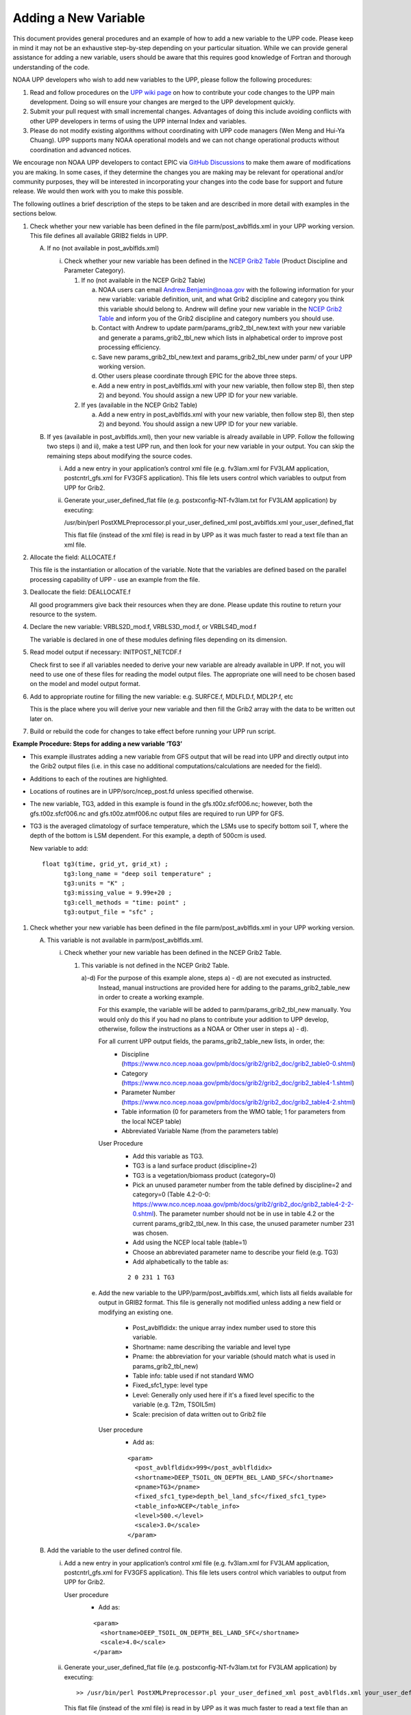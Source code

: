 *********************
Adding a New Variable
*********************

This document provides general procedures and an example of how to add a new variable to the UPP code.
Please keep in mind it may not be an exhaustive step-by-step depending on your particular situation.
While we can provide general assistance for adding a new variable, users should be aware that this
requires good knowledge of Fortran and thorough understanding of the code.

NOAA UPP developers who wish to add new variables to the UPP, please follow the following procedures:

1.  Read and follow procedures on the `UPP wiki page <https://github.com/NOAA-EMC/UPP/wiki/UPP-Code-Development>`_
    on how to contribute your code changes to the UPP main development. Doing so will ensure your changes are merged
    to the UPP development quickly.

2.  Submit your pull request with small incremental changes. Advantages of doing this include avoiding
    conflicts with other UPP developers in terms of using the UPP internal Index and variables.

3.  Please do not modify existing algorithms without coordinating with UPP code managers (Wen Meng and
    Hui-Ya Chuang). UPP supports many NOAA operational models and we can not change operational products
    without coordination and advanced notices.

We encourage non NOAA UPP developers to contact EPIC via
`GitHub Discussions <https://github.com/NOAA-EMC/UPP/discussions>`_ to make them aware of modifications you
are making. In some cases, if they determine the changes you are making may be relevant for operational
and/or community purposes, they will be interested in incorporating your changes into the code base for
support and future release. We would then work with you to make this possible.

The following outlines a brief description of the steps to be taken and are described in more detail
with examples in the sections below.

1.  Check whether your new variable has been defined in the file parm/post_avblflds.xml in your UPP working
    version. This file defines all available GRIB2 fields in UPP.

    A.  If no (not available in post_avblflds.xml)

        i.  Check whether your new variable has been defined in the
            `NCEP Grib2 Table <https://www.nco.ncep.noaa.gov/pmb/docs/grib2/grib2_doc/grib2_table4-2.shtml>`_
            (Product Discipline and Parameter Category).

            1.  If no (not available in the NCEP Grib2 Table)

                a.  NOAA users can email Andrew.Benjamin@noaa.gov with the following information for your new
                    variable: variable definition, unit, and what Grib2 discipline and category you think this
                    variable should belong to. Andrew will define your new variable in the `NCEP Grib2 Table
                    <https://www.nco.ncep.noaa.gov/pmb/docs/grib2/grib2_doc/grib2_table4-2.shtml>`_ and
                    inform you of the Grib2 discipline and category numbers you should use.

                b.  Contact with Andrew to update parm/params_grib2_tbl_new.text with your new variable and
                    generate a params_grib2_tbl_new which lists in alphabetical order to improve post
                    processing efficiency.

                c.  Save new params_grib2_tbl_new.text and params_grib2_tbl_new under parm/ of your UPP
                    working version.

                d.  Other users please coordinate through EPIC for the above three steps.

                e.  Add a new entry in post_avblflds.xml with your new variable, then follow step B), then step 2)
                    and beyond. You should assign a new UPP ID for your new variable.

            2.  If yes (available in the NCEP Grib2 Table)

                a.  Add a new entry in post_avblflds.xml with your new variable, then follow step B), then step 2)
                    and beyond. You should assign a new UPP ID for your new variable.

    B.  If yes (available in post_avblflds.xml), then your new variable is already available in UPP. Follow the
        following two steps i) and ii), make a test UPP run, and then look for your new variable in your output.
        You can skip the remaining steps about modifying the source codes.

        i.  Add a new entry in your application’s control xml file (e.g. fv3lam.xml for FV3LAM application,
            postcntrl_gfs.xml for FV3GFS application). This file lets users control which variables to output
            from UPP for Grib2.

        ii. Generate your_user_defined_flat file (e.g. postxconfig-NT-fv3lam.txt for FV3LAM application) by
            executing:

            /usr/bin/perl PostXMLPreprocessor.pl your_user_defined_xml post_avblflds.xml your_user_defined_flat

            This flat file (instead of the xml file) is read in by UPP as it was much faster to read a text file
            than an xml file.

2.  Allocate the field: ALLOCATE.f

    This file is the instantiation or allocation of the variable. Note that the variables are defined
    based on the parallel processing capability of UPP - use an example from the file.

3.  Deallocate the field: DEALLOCATE.f

    All good programmers give back their resources when they are done. Please update this routine to
    return your resource to the system.

4.  Declare the new variable: VRBLS2D_mod.f, VRBLS3D_mod.f, or VRBLS4D_mod.f
    
    The variable is declared in one of these modules defining files depending on its dimension.

5.  Read model output if necessary: INITPOST_NETCDF.f

    Check first to see if all variables needed to derive your new variable are already available in UPP. If not,
    you will need to use one of these files for reading the model output files. The appropriate one will need to
    be chosen based on the model and model output format.

6.  Add to appropriate routine for filling the new variable: e.g. SURFCE.f, MDLFLD.f, MDL2P.f, etc

    This is the place where you will derive your new variable and then fill the Grib2 array with the data to be
    written out later on.

7. Build or rebuild the code for changes to take effect before running your UPP run script.


**Example Procedure: Steps for adding a new variable ‘TG3’**

- This example illustrates adding a new variable from GFS output that will be read into UPP
  and directly output into the Grib2 output files (i.e. in this case no additional computations/calculations
  are needed for the field).
- Additions to each of the routines are highlighted. 
- Locations of routines are in UPP/sorc/ncep_post.fd unless specified otherwise.
- The new variable, TG3, added in this example is found in the gfs.t00z.sfcf006.nc; however, both the
  gfs.t00z.sfcf006.nc and gfs.t00z.atmf006.nc output files are required to run UPP for GFS.
- TG3 is the averaged climatology of surface temperature, which the LSMs use to specify bottom soil T,
  where the depth of the bottom is LSM dependent. For this example, a depth of 500cm is used.

  New variable to add::

   float tg3(time, grid_yt, grid_xt) ;
         tg3:long_name = "deep soil temperature" ;
         tg3:units = "K" ;
         tg3:missing_value = 9.99e+20 ;
         tg3:cell_methods = "time: point" ;
         tg3:output_file = "sfc" ;

1. Check whether your new variable has been defined in the file parm/post_avblflds.xml in your UPP working
   version.

   A. This variable is not available in parm/post_avblflds.xml.

      i. Check whether your new variable has been defined in the NCEP Grib2 Table.

         1) This variable is not defined in the NCEP Grib2 Table.

            a)-d) For the purpose of this example alone, steps a) - d) are not executed as instructed.
               Instead, manual instructions are provided here for adding to the params_grib2_table_new in order
               to create a working example. 

               For this example, the variable will be added to parm/params_grib2_tbl_new manually. You would only
               do this if you had no plans to contribute your addition to UPP develop, otherwise, follow the
               instructions as a NOAA or Other user in steps a) - d). 
 
               For all current UPP output fields, the params_grib2_table_new lists, in order, the:
                - Discipline (https://www.nco.ncep.noaa.gov/pmb/docs/grib2/grib2_doc/grib2_table0-0.shtml)
                - Category (https://www.nco.ncep.noaa.gov/pmb/docs/grib2/grib2_doc/grib2_table4-1.shtml)
                - Parameter Number (https://www.nco.ncep.noaa.gov/pmb/docs/grib2/grib2_doc/grib2_table4-2.shtml)
                - Table information (0 for parameters from the WMO table; 1 for parameters from the local NCEP table)
                - Abbreviated Variable Name (from the parameters table)

               User Procedure
                - Add this variable as TG3.
                - TG3 is a land surface product (discipline=2)
                - TG3 is a vegetation/biomass product (category=0)
                - Pick an unused parameter number from the table defined by discipline=2 and category=0
                  (Table 4.2-0-0: https://www.nco.ncep.noaa.gov/pmb/docs/grib2/grib2_doc/grib2_table4-2-2-0.shtml). 
                  The parameter number should not be in use in table 4.2 or the current params_grib2_tbl_new.
                  In this case, the unused parameter number 231 was chosen.
                - Add using the NCEP local table (table=1)
                - Choose an abbreviated parameter name to describe your field (e.g. TG3)
                - Add alphabetically to the table as:
      
                ::

                 2 0 231 1 TG3

            e) Add the new variable to the UPP/parm/post_avblflds.xml, which lists all fields available
               for output in GRIB2 format. This file is generally not modified unless adding a new field or
               modifying an existing one.
                - Post_avblfldidx: the unique array index number used to store this variable.
                - Shortname: name describing the variable and level type
                - Pname: the abbreviation for your variable (should match what is used in params_grib2_tbl_new)
                - Table info: table used if not standard WMO
                - Fixed_sfc1_type: level type
                - Level: Generally only used here if it's a fixed level specific to the variable (e.g. T2m, TSOIL5m)
                - Scale: precision of data written out to Grib2 file

               User procedure
                - Add as:
      
                ::

                 <param>
                   <post_avblfldidx>999</post_avblfldidx>
                   <shortname>DEEP_TSOIL_ON_DEPTH_BEL_LAND_SFC</shortname>
                   <pname>TG3</pname>
                   <fixed_sfc1_type>depth_bel_land_sfc</fixed_sfc1_type>
                   <table_info>NCEP</table_info>
                   <level>500.</level>
                   <scale>3.0</scale>
                 </param>

   B. Add the variable to the user defined control file.

      i. Add a new entry in your application’s control xml file (e.g. fv3lam.xml for FV3LAM application,
         postcntrl_gfs.xml for FV3GFS application). This file lets users control which variables to output
         from UPP for Grib2.

         User procedure
          - Add as:

          ::

           <param>
             <shortname>DEEP_TSOIL_ON_DEPTH_BEL_LAND_SFC</shortname>
             <scale>4.0</scale>
           </param>

      ii. Generate your_user_defined_flat file (e.g. postxconfig-NT-fv3lam.txt for FV3LAM application) by
          executing:

          ::

           >> /usr/bin/perl PostXMLPreprocessor.pl your_user_defined_xml post_avblflds.xml your_user_defined_flat

          This flat file (instead of the xml file) is read in by UPP as it was much faster to read a text file
          than an xml file.

2. Allocate the new variable in ALLOCATE_ALL.f
   This file is the instantiation or allocation of the variable. Note that the variables are defined
   based on the parallel processing capability of UPP - use an example from the file.

   User Procedure
    - Add in VRBLS2D GFS section as:

    ::

      allocate(tg3(im,jsta_2l:jend_2u))

3. De-allocate the variable to give the resources back in DEALLOCATE.f
   All good programmers give back their resources when they are done. Please update this
   routine to return your resources to the system.

   User procedure
    - Add in VRBLS2D GFS section as:
      
    ::

     deallocate(tg3)

4. Declare the new variable in the appropriate file depending on its dimensions;
   VRBLS2D_mod.f, VRBLS3D_mod.f or VRBLS4D_mod.f

   User procedure
    - tg3 is a 2-dimensional field, so declare it in VRBLS2D_mod.f
    - Add to the GFS section for adding new fields as:
      
    ::

     tg3(:,:)

5. Read the field from the GFS model output file by adding the new variable into INITPOST_NETCDF.f.
   This file is used for reading the GFS model FV3 output files in parallel netcdf format.

   User procedure
    - Add to top section of the routine in ‘use vrbls2d’ to initiate the new variable as:
      
    ::

     tg3

    - Read in the new variable in the section for reading the 2D netcdf file using another 2D variable
      as an example, such as 'hpbl'. Add as:
      
    ::

     ! deep soil temperature
           VarName='tg3'
           call read_netcdf_2d_para(ncid2d,im,jsta,jsta_2l,jend,jend_2u, &
           spval,VarName,tg3)

6. Determine the appropriate routine to add the new variable to (e.g. SURFCE.f, MDLFLD.f,
   MDL2P.f, etc). This is the place that you will fill the Grib2 array with the data to be written out later on.
   The appropriate routine will depend on what your field is. For example, if you have a new diagnostic called foo,
   and you want it interpolated to pressure levels, you would need to add it to MDL2P.f. If foo was only a
   surface variable, you would add it to SURFCE.f. If you wanted foo on native model levels, you
   would add it to MDLFLD.f. If you’re not sure which routine to add the new variable to, choose a
   similar variable as a template.

   Note: This is also where you would add any calculations needed for your new variable, should it
   be required.

   User procedure
    - Treat tg3 like a surface field (SURFCE.f), similar to the other soil fields.
    - Use another 2D variable, such as 'SNOW WATER EQUIVALENT' as a template. This variable is also
      being read through and output, similar to what we want.
    - Add to top section in ‘use vrbls2d, only’ to initiate the new variable as:
      
    ::

     tg3

    - Add in main section using a template variable as a guide.

    ::

     ! DEEP SOIL TEMPERATURE
     IF ( IGET(999).GT.0 ) THEN
       ID(1:25) = 0
       If(grib=='grib2') then
         cfld=cfld+1
         fld_info(cfld)%ifld=IAVBLFLD(IGET(999))
     !$omp parallel do private(i,j,jj)
         do j=1,jend-jsta+1
           jj = jsta+j-1
           do i=1,im
             datapd(i,j,cfld) = TG3(i,jj)
           enddo
         enddo
       endiF
     ENDIF

7. Build or rebuild the code for changes to take effect before running your UPP run script.
   
   User procedure for building on pre-configured machines. Otherwise, see the User's Guide for instructions on building.

    ::

    >> cd UPP/tests
    >> ./compile_upp.sh

   Assuming the modified code built successfully and you were able to produce Grib2 output, you can check the Grib2
   file for your new variable.

   GRIB2 output of the new variable from this example procedure (using the wgrib2 utility if available on your system).
    - For this example, since the new variable was not added to the NCEP Grib2 table, it will not be defined by the
      variable name. Instead it will be defined using the Grib2 parameter information entered into params_grib2_tbl_new
      from step 1 of this procedure.

    ::

     wgrib2 -V GFSPRS.006

     716:37731711:vt=2019061506:500 m underground:6 hour fcst:var discipline=2 center=7 local_table=1 parmcat=0 parm=231:
         ndata=73728:undef=0:mean=278.383:min=215.47:max=302.4
         grid_template=40:winds(N/S):
         Gaussian grid: (384 x 192) units 1e-06 input WE:NS output WE:SN
         number of latitudes between pole-equator=96 #points=73728
         lat 89.284225 to -89.284225
         lon 0.000000 to 359.062500 by 0.937500
